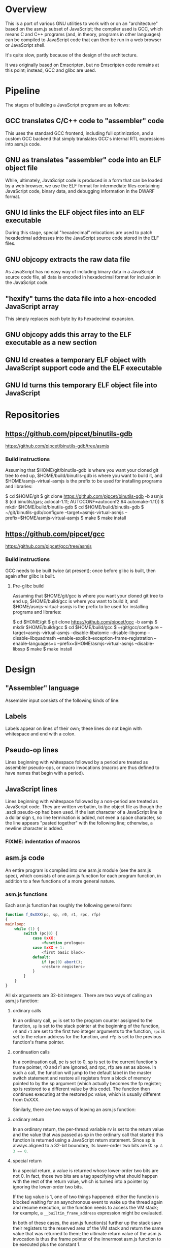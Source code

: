 * Overview
This is a port of various GNU utilities to work with or on an "architecture" based on the asm.js subset of JavaScript; the compiler used is GCC, which means C and C++ programs (and, in theory, programs in other languages) can be compiled to JavaScript code that can then be run in a web browser or JavaScript shell.

It's quite slow, partly because of the design of the architecture.

It was originally based on Emscripten, but no Emscripten code remains at this point; instead, GCC and glibc are used.

* Pipeline
The stages of building a JavaScript program are as follows:

** GCC translates C/C++ code to "assembler" code
This uses the standard GCC frontend, including full optimization, and a custom GCC backend that simply translates GCC's internal RTL expressions into asm.js code.

** GNU as translates "assembler" code into an ELF object file
While, ultimately, JavaScript code is produced in a form that can be loaded by a web browser, we use the ELF format for intermediate files containing JavaScript code, binary data, and debugging information in the DWARF format.

** GNU ld links the ELF object files into an ELF executable
During this stage, special "hexadecimal" relocations are used to patch hexadecimal addresses into the JavaScript source code stored in the ELF files.

** GNU objcopy extracts the raw data file
As JavaScript has no easy way of including binary data in a JavaScript source code file, all data is encoded in hexadecimal format for inclusion in the JavaScript code.

** "hexify" turns the data file into a hex-encoded JavaScript array
This simply replaces each byte by its hexadecimal expansion.

** GNU objcopy adds this array to the ELF executable as a new section
** GNU ld creates a temporary ELF object with JavaScript support code and the ELF executable
** GNU ld turns this temporary ELF object file into JavaScript
* Repositories

** https://github.com/pipcet/binutils-gdb
https://github.com/pipcet/binutils-gdb/tree/asmjs

*** Build instructions
Assuming that $HOME/git/binutils-gdb is where you want your cloned git tree to end up, $HOME/build/binutils-gdb is where you want to build it, and $HOME/asmjs-virtual-asmjs is the prefix to be used for installing programs and libraries:

$ cd $HOME/git
$ git clone https://github.com/pipcet/binutils-gdb -b asmjs
$ (cd binutils/gas; aclocal-1.11; AUTOCONF=autoconf2.64 automake-1.11))
$ mkdir $HOME/build/binutils-gdb
$ cd $HOME/build/binutils-gdb
$ ~/git/binutils-gdb/configure --target=asmjs-virtual-asmjs --prefix=$HOME/asmjs-virtual-asmjs
$ make
$ make install

** https://github.com/pipcet/gcc
https://github.com/pipcet/gcc/tree/asmjs

*** Build instructions
GCC needs to be built twice (at present); once before glibc is built, then again after glibc is built.

**** Pre-glibc build
Assuming that $HOME/git/gcc is where you want your cloned git tree to end up, $HOME/build/gcc is where you want to build it, and $HOME/asmjs-virtual-asmjs is the prefix to be used for installing programs and libraries:

$ cd $HOME/git
$ git clone https://github.com/pipcet/gcc -b asmjs
$ mkdir $HOME/build/gcc
$ cd $HOME/build/gcc
$ ~/git/gcc/configure --target=asmjs-virtual-asmjs --disable-libatomic --disable-libgomp --disable-libquadmath --enable-explicit-exception-frame-registration --enable-languages=c --prefix=$HOME/asmjs-virtual-asmjs --disable-libssp
$ make
$ make install

* Design
** "Assembler" language
Assembler input consists of the following kinds of line:

** Labels
Labels appear on lines of their own; these lines do not begin with whitespace and end with a colon.

** Pseudo-op lines
Lines beginning with whitespace followed by a period are treated as assembler pseudo-ops, or macro invocations (macros are thus defined to have names that begin with a period).

** JavaScript lines
Lines beginning with whitespace followed by a non-period are treated as JavaScript code. They are written verbatim, to the object file as though the .ascii pseudo-op had been used.  If the last character of a JavaScript line is a dollar sign =$=, no line termination is added, not even a space character, so the line appears "pasted together" with the following line; otherwise, a newline character is added.

*** FIXME: indentation of macros
** asm.js code
An entire program is compiled into one asm.js module (see the asm.js spec), which consists of one asm.js function for each program function, in addition to a few functions of a more general nature.

*** asm.js functions
Each asm.js function has roughly the following general form:

#+begin_src javascript
function f_0xXXX(pc, sp, r0, r1, rpc, rfp)
{
mainloop:
    while (1) {
        switch (pc|0) {
            case 0xXX:
                <function prologue>
            case 0xXX + 1:
                <first basic block>
            default:
                if (pc|0) abort();
                <restore registers>
            }
        }
    }
}
#+end_src

All six arguments are 32-bit integers. There are two ways of calling an asm.js function:

**** ordinary calls
In an ordinary call, =pc= is set to the program counter assigned to the function, =sp= is set to the stack pointer at the beginning of the function, =r0= and =r1= are set to the first two integer arguments to the function, =rpc= is set to the return address for the function, and =rfp= is set to the previous function's frame pointer.

**** continuation calls
In a continuation call, pc is set to 0, sp is set to the current function's frame pointer, r0 and r1 are ignored, and rpc, rfp are set as above. In such a call, the function will jump to the default label in the master switch statement and restore all registers from a block of memory pointed to by the sp argument (which actually becomes the fp register; sp is restored to a different value by this code). The function then continues executing at the restored pc value, which is usually different from 0xXXX.

Similarly, there are two ways of leaving an asm.js function:

**** ordinary return
In an ordinary return, the per-thread variable rv is set to the return value and the value that was passed as sp in the ordinary call that started this function is returned using a JavaScript return statement. Since sp is always aligned to a 32-bit boundary, its lower-order two bits are 0: src_javascript{sp & 3 == 0}.

**** special return
In a special return, a value is returned whose lower-order two bits are not 0. In fact, those two bits are a tag specifying what should happen with the rest of the return value, which is turned into a pointer by ignoring the lower-order two bits.

If the tag value is 1, one of two things happened: either the function is blocked waiting for an asynchronous event to wake up the thread again and resume execution, or the function needs to access the VM stack; for example, a =__builtin_frame_address= expression might be evaluated.

In both of these cases, the asm.js function(s) further up the stack save their registers to the reserved area of the VM stack and return the same value that was returned to them; the ultimate return value of the asm.js invocation is thus the frame pointer of the innermost asm.js function to be executed plus the constant 1.

Once control returns to JavaScript code, the two cases once again become different: if waiting for an asynchronous event, the JavaScript code returns so the JavaScript VM can execute other code, which will at some point wake up the asm.js thread and continue execution. If the function merely needed to access the VM stack, control returns to the asm.js code immediately.

If the tag value is 2, the function executed the equivalent of a longjmp: control is to resume at a frame pointer specified in the pointer field of the return value, but asm.js functions whose frame pointer is inner to that frame pointer are not to save their state to the VM stack as they have been aborted by the longjmp.

Tag value 3 is reserved.

**** calling another asm.js function
The JavaScript code to call another asm.js function is basically:

#+begin_src javascript
    rp = f_0xYYY(0xYY, sp-16, r0, r1, 0xXXX, fp);
    if (rp & 3)
        break mainloop;
#+end_src

Thus, for ordinary calls resulting in an ordinary return, only the lower-most two bits of the asm.js function's return value are ever checked. For special returns, the return value is kept in the =rp= variable and handled by the code outside the main loop.

**** basic blocks and labels
The basic blocks that make up the main code for a function are generated by GCC; basic blocks are separated by labels, which represent potential points where control enters another basic block. The basic form of a basic block is thus:

#+begin_src javascript
    case 0xYYY:
        <JavaScript code>
#+end_src

The case value is assigned by the "assembler".

Control continues to another basic block either by a fall-through to the next basic block or by a jump to another basic block. An unconditional jump corresponds to the JavaScript code:

#+begin_src javascript
    pc = 0xYYY;
    continue mainloop;
#+end_src

Recall that the main loop is an infinite loop wrapped around a switch statement, so control will eventually (after an indirect jump, which we're trying to eliminate) continue at the corresponding label in the switch statement.

A conditional branch corresponds to the JavaScript code:

#+begin_src javascript
    if (<condition>) {
        pc = 0xYYY;
        continue mainloop;
    }
#+end_src

Note that both conditional branches and unconditional jumps are limited to targets within the same function. (This restriction results in a GCC test-suite failure).

**** registers
asm.js functions use special local or per-thread variables called "registers". These do not correspond to registers on the physical machine running the JavaScript VM. The idea is that this way an intermediate number of local variables is presented to the JavaScript VM's register allocator: enough so most code doesn't use stack locations to address values, but few enough that there should be relatively few conflicts between live virtual registers for most code. Ideally, it was hoped that the JavaScript VM's register allocator could be tricked into assigning one physical register to each of the asm.js registers, but this has not worked out so far.

There are two kinds of registers:

***** local registers
Local registers are variables local to an asm.js function. Unlike physical registers of a physical machine, which are often reused across function calls, all these registers are "call-saved": they retain their value across a function call, and stack space is assigned to saving and restoring them on the VM stack (but this stack space is not actually written to until a special return requires that it is).

The local registers are named =r0= through =r7= and =i0= through =i7= for 32-bit integer registers (there is no longer any appreciable difference between the =rX= and =iX= registers), and =f0= through =f7= for 64-bit floating-point registers. There are also local variables =pc=, =sp=, and =fp= which behave much like local registers.

=r0= and =r1= are also used for passing the first two arguments to asm.js functions.

***** per-thread registers
Per-thread registers are variables shared between all asm.js functions executing on the same thread; as multi-threading is not yet implemented, they are effectively global to an asm.js module. As per-thread registers must be written to a global memory location, it is expected that they cannot be assigned to physical registers and access to them is thus appreciably slower than access to local registers. However, as per-thread registers are not preserved across function calls, they can be used to return values from functions. The per-thread registers are: =rv=, which is used to return an integer value from a function, and also as the static chain link register for nested functions; =a0= through =a3=, which are used to pass the third through sixth 32-bit integer arguments to asm.js functions (=r0= and =r1= are used for the first two registers); and =tp=, which is the thread pointer for thread-specific data (currently unimplemented).

**** system calls
In addition to ordinary function calls, in which an asm.js function calls another asm.js function, there is a mechanism for asm.js functions to call JavaScript code; by analogy to system calls used by operating systems, this is referred to as a system call or external call (syscall or extcall for short).

The JavaScript code generated for a system call is:

#+begin_src javascript
    rp = foreign_extcall(module, name, pc, sp+16);
#+end_src

=foreign_extcall= is the identifier for the JavaScript function implementing system calls; =module= is a pointer to a string identifying the kind of system call to be performed (this used to be useful to distinguish Emscripten calls from native syscalls, but Emscripten calls are not currently supported); =name= is the name of the syscall to be executed.

The arguments for the system call are not placed in =r0=, =r1= or =a0= through =a3=; instead, they are placed on the VM stack directly.

The current implementation always uses "thinthin" as the value of =module=, and a string containing the name of a Linux system call as the value of =name=. The arguments are meant to represent the arguments that the x86-64 Linux system call of the same name would take, regardless of the actual architecture of the machine we are executing on. It is the responsibility of the JavaScript support code to interpret the data precisely as Linux on x86-64 would have and to translate it into structures with layouts comprehensible to the native operating system, or JavaScript objects.

Similarly to Linux system calls, the return value =rv= of a system call is a negated errno value if it is in the integer range -4095 through -1 (or 0xfffff000 - 0xffffffff). The errno codes are those of x86-64 Linux, not those of the architecture of the machine we are executing on.

The return value =rp= of =foreign_extcall= is interpreted very similarly to the =rp= value of an ordinary asm.js-function call. There is one substantial difference, which is that if =rp= has a tag value of 1, execution will resume by repeating the system call, not at the point after the system call returns.

This design allows system calls to be effectively asynchronous: in terms of the JavaScript code, the ThinThin layer accepts as return values of the system call functions special JavaScript objects known as Promises, making it relatively easy to implement system calls that do not return a value immediately.

***** ThinThin
The interface preliminarily called "ThinThin" implements a minimal system call interface based on the JavaScript functions made available to ordinary web pages by the current Firefox trunk build. While it's relatively easy to make the resulting code work on Chromium/Google Chrome browsers, this requires setting some flags and might not always work.

ThinThin is deliberately kept quite minimal (that's what one of the "thin"s is for), though it is meant to be extended significantly from its current state. One significant difference between the web browser environment and traditional Unix/GNU environments is that there is no easy way to list all "files" in a "directory" that's really just an HTTP URL prefix. The approach taken by ThinThin is to pretend that only those files that ThinThin has been explicitly told about are presumed to exist in that case; directories are thinly-populated, which is what the second "thin" stands for.

***** =os.sys.call=
There is a patch to the Firefox/SpiderMonkey source code that enables JavaScript code to directly call system calls of the underlying operating system. This can be used to implement asm.js system calls, but requires a translation layer (which has not been written) for architectures other than x86-64 Linux.

***** Emscripten library calls
Development started out using the C library included with the Emscripten project to implement system calls. This is currently no longer supported; our code no longer depends on Emscripten in any way, and that won't change, but it also dropped all facilities to use Emscripten as an optional extension to the environment, and that will likely change with Emscripten support reenabled as an option.

**** the VM stack
JavaScript code, and asm.js code as a special case, is interpreted or compiled to code that makes use of the CPU stack to store local data, return addresses, and function arguments beyond those that can be passed in CPU registers. This stack is meant to be entirely opaque to JavaScript code and we thus make no assumptions about it.

However, we implement a second stack, the VM stack, which is a region of a JavaScript ArrayBuffer reserved and potentially used to store values which cannot be stored in the asm.js function's registers; this can be either because there are no more availabble asm.js registers, or because the function is about to return, in which case the contents of the local asm.js registers are necessarily lost.

The idea is thus that all relevant data can be saved to the VM stack based on the JavaScript stack, and execution can resume using only this data. This allows the JavaScript VM to return from all asm.js or JavaScript functions and wait for an event asynchronously to resume execution.

The price to pay for this is two-fold: in terms of performance, it requires all asm.js functions to be implemented using the src_javascript{while(1) switch (pc) { }} pattern described above. This results in a number of indirect jumps, most of which can in theory be prevented by optimizations of the JavaScript VM running the code. In terms of memory, the price is that memory is reserved for the VM stack even while the memory actually used is on the JavaScript stack: we thus reserve memory twice for our stack values.

In addition to allowing asynchronous operations, this stack design gives us the opportunity to inspect the VM stack of a running program (perhaps by first instructing the program to store its state on the VM stack rather than the JavaScript stack). This means a program can inspect its own VM stack, which is useful for printing backtraces, unwinding exception frames, and implementing the =__builtin_return_address= and =__builtin_frame_address= GCC macros, but it also means that we can use GDB on our asm.js code to interpret the contents of the VM stack.

**** non-local returns: exception handling and longjmp
It is sometimes necessary for a C function to return control not to the function which called it directly, but to one which called a chain of intermediate functions which eventually passed control to our function. Similarly, it is sometimes necessary for a C++ function to pass control on to an exception handler, which is special code emitted by a function which called our function directly or indirectly.

In both cases, the asm.js function corresponding to the C or C++ function returns an =rp= value with a tag value of 2, and a pointer value corresponding to the code that is to be executed next.

**** dynamic linking
Dynamic linking/loading does not currently work.

**** debugging
Explicitly calling a gdb stub from C code to allow GDB to inspect data on the VM stack and modify it used to work. Breakpoints do not yet work, and are expected to require special build options and incur significant performance penalties when they do. Function calls made by GDB do not yet work.

**** =__builtin_return_address=
Currently broken, but relatively easy to fix.

**** =__builtin_frame_address=
Currently broken, but relatively easy to fix.

** ELF format
The asm.js target uses a variant of the ELF format for intermediate files, even though the files ultimately processed by the web browser or JavaScript shell are pure JavaScript.

*** endianness
The asm.js target currently requires a little-endian JavaScript VM, and the ELF format is little-endian.

*** machine identifier
The machine identifier used for the ELF files is 0x534a ("JS" in little-endian notation).

*** 32-bit
Currently, asm.js allows only for 32-bit integers, and the asm.js target uses the 32-bit ELF format.

*** entry point
The entry point of the program is not specified by the relevant field of the ELF header but by the global symbol =__entry=.  This is because =ld -Obinary= provides no way of extracting the entry point address.

*** section contents
**** data sections
Data sections contain binary data in 32-bit little-endian format. They use standard ELF relocations for pointers to data or code.

**** JavaScript sections
JavaScript sections contain ASCII/UTF-8-encoded JavaScript source code, with some addresses left out and encoded as strings of 16 ASCII "0" characters. (Sometimes, only 15 or 13 characters are used). The (possibly unaligned) offsets of such strings then appear in special relocations which replace the strings by ASCII-encoded hexadecimal digits representing a symbol's address.

While JavaScript sections are not copied to the ArrayBuffer visible to an executing asm.js program, they are assigned addresses in the same address space. This allows us to distinguish pointers to JavaScript source code from data pointers based on the high-order bits of the address value.

However, the address of a basic block's JavaScript source code does not correspond to the case label, or the =pc= value, of the basic block. Instead, PC values live in a third part of the address space, which is also invisible to the running program and distinguishable from the other two parts by its high-order bits.

This is so that PC values of adjacent basic blocks (after a complication described below) are subsequent integers, which allows the switch statement that an asm.js function is based on to be executed at relatively high speed.

**** text sections
Text sections contain any number of 16-byte-aligned 16-byte structures each consisting of two 64-bit little-endian addresses, marking the beginning and end of JavaScript source code stored in a JavaScript section. Like JavaScript sections, text sections are not loaded into the ArrayBuffer visible to the asm.js program. Each 16-byte structure has a PC address which necessarily ends in the hexadecimal digit 0.

There is a slight complication as the asm.js spec requires case labels to be densely packed: the =pc= local variable actually stores the result of right-shifting a PC address by four bits (equivalently, omitting the last hexadecimal digit). The convention we're trying to adhere to is that whenever a PC address is written to memory, it is left unshifted (or left-shifted if it has previously been right-shifted) and its last hexadecimal digit is necessarily 0.

As there is currently no 64-bit support, there are only 32-bit little-endian binary relocations in text sections.

*** relocations
As mentioned above, there are hexadecimal relocations specific to the asm.js "architecture" in addition to the binary relocations common to all ELF architectures:

**** HEX16
This relocation replaces 16 ASCII hex digits in the ELF section by the right number of hex digits to represent the value of the relocation, encoded as ASCII hex digits; the digits are preceded by space characters to keep the length of the resulting string at 16 bytes.

**** HEX16R4
Like HEX16, but only 15 ASCII hex digits are replaced, and the value is right-shifted by 4 bits; in other words, the last digit is omitted.

**** HEX16R12
Like HEX16R4, but the right shift is 12 bits, and the last three digits are omitted.
